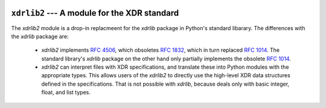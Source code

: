 .. image:: https://readthedocs.org/projects/xdrlib2/badge/?version=latest
   :target: http://xdrlib2.readthedocs.org/en/latest/?badge=latest
   :alt: ReadTheDocs Documentation Status

.. image:: https://travis-ci.org/rhjdjong/xdrlib2.svg
   :target: https://travis-ci.org/rhjdjong/xdrlib2
   :alt: Travis Test Status

.. image:: https://ci.appveyor.com/api/projects/status/7585iqu3kv7hru3s?svg=true
   :target: https://ci.appveyor.com/project/RuuddeJong/xdrlib2
   :alt: AppVeyor Test Status



=============================================
``xdrlib2`` --- A module for the XDR standard
=============================================


The `xdrlib2` module is a drop-in replacmeent for the `xdrlib` package
in Python's standard libarary.
The differences with the `xdrlib` package are:

 - `xdrlib2` implements :rfc:`4506`, which obsoletes :rfc:`1832`, which in turn replaced :rfc:`1014`.
   The standard library's `xdrlib` package on the other hand only partially implements
   the obsolete :rfc:`1014`.
 - `xdrlib2` can interpret files with XDR specifications, and translate
   these into Python modules with the appropriate types. This allows
   users of the `xdrlib2` to directly use the high-level XDR data structures
   defined in the specifications. That is not possible with `xdrlib`, because
   deals only with basic integer, float, and list types.
